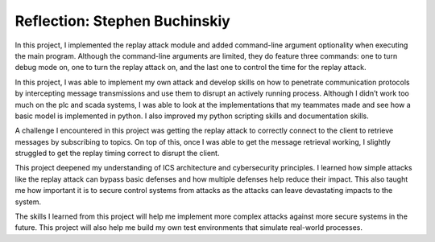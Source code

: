 ==============================
Reflection: Stephen Buchinskiy
==============================

In this project, I implemented the replay attack module and added command-line argument optionality when executing the main program. Although the command-line arguments are limited, they do feature three commands: one to turn debug mode on, one to turn the replay attack on, and the last one to control the time for the replay attack.

In this project, I was able to implement my own attack and develop skills on how to penetrate communication protocols by intercepting message transmissions and use them to disrupt an actively running process. Although I didn’t work too much on the plc and scada systems, I was able to look at the implementations that my teammates made and see how a basic model is implemented in python. I also improved my python scripting skills and documentation skills.

A challenge I encountered in this project was getting the replay attack to correctly connect to the client to retrieve messages by subscribing to topics. On top of this, once I was able to get the message retrieval working, I slightly struggled to get the replay timing correct to disrupt the client.

This project deepened my understanding of ICS architecture and cybersecurity principles. I learned how simple attacks like the replay attack can bypass basic defenses and how multiple defenses help reduce their impact. This also taught me how important it is to secure control systems from attacks as the attacks can leave devastating impacts to the system.

The skills I learned from this project will help me implement more complex attacks against more secure systems in the future. This project will also help me build my own test environments that simulate real-world processes.
